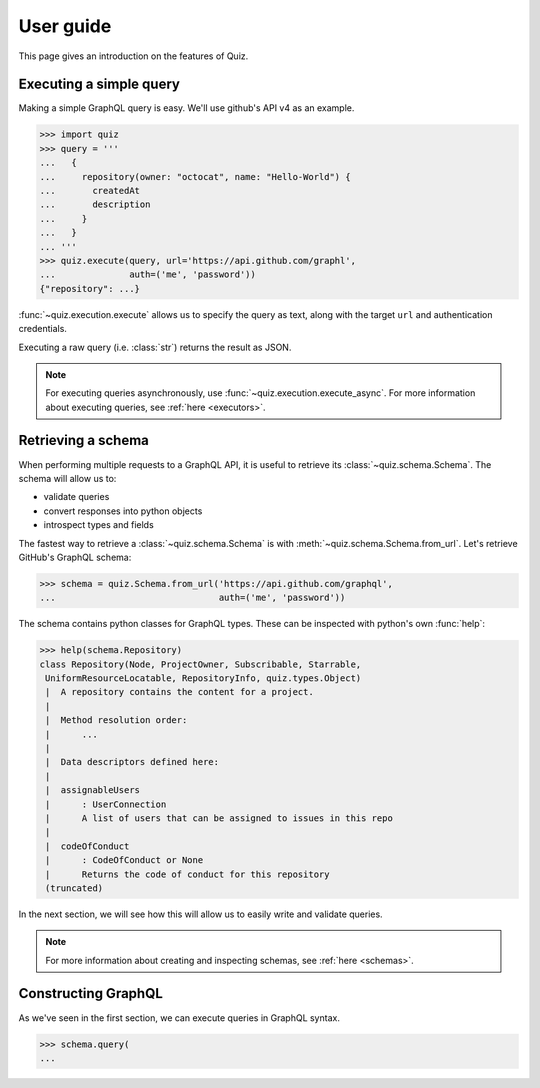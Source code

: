 User guide
==========

This page gives an introduction on the features of Quiz.

Executing a simple query
------------------------

Making a simple GraphQL query is easy. We'll use github's API v4 as an example.

.. code-block:: python3

   >>> import quiz
   >>> query = '''
   ...   {
   ...     repository(owner: "octocat", name: "Hello-World") {
   ...       createdAt
   ...       description
   ...     }
   ...   }
   ... '''
   >>> quiz.execute(query, url='https://api.github.com/graphl',
   ...              auth=('me', 'password'))
   {"repository": ...}


:func:`~quiz.execution.execute` allows us to specify the query as text,
along with the target ``url`` and authentication credentials.

Executing a raw query (i.e. :class:`str`) returns the result as JSON.

.. note::

   For executing queries asynchronously,
   use :func:`~quiz.execution.execute_async`.
   For more information about executing queries, see :ref:`here <executors>`.


Retrieving a schema
-------------------

When performing multiple requests to a GraphQL API,
it is useful to retrieve its :class:`~quiz.schema.Schema`.
The schema will allow us to:

* validate queries
* convert responses into python objects
* introspect types and fields

The fastest way to retrieve a :class:`~quiz.schema.Schema`
is with :meth:`~quiz.schema.Schema.from_url`.
Let's retrieve GitHub's GraphQL schema:

.. code-block:: python3

   >>> schema = quiz.Schema.from_url('https://api.github.com/graphql',
   ...                               auth=('me', 'password'))


The schema contains python classes for GraphQL types.
These can be inspected with python's own :func:`help`:


.. code-block:: python3

   >>> help(schema.Repository)
   class Repository(Node, ProjectOwner, Subscribable, Starrable,
    UniformResourceLocatable, RepositoryInfo, quiz.types.Object)
    |  A repository contains the content for a project.
    |
    |  Method resolution order:
    |      ...
    |
    |  Data descriptors defined here:
    |
    |  assignableUsers
    |      : UserConnection
    |      A list of users that can be assigned to issues in this repo
    |
    |  codeOfConduct
    |      : CodeOfConduct or None
    |      Returns the code of conduct for this repository
    (truncated)


In the next section, we will see how this will allow us
to easily write and validate queries.

.. note::

   For more information about creating and inspecting schemas,
   see :ref:`here <schemas>`.


Constructing GraphQL
--------------------
   
As we've seen in the first section,
we can execute queries in GraphQL syntax.

.. code-block:: python3

   >>> schema.query(
   ...
